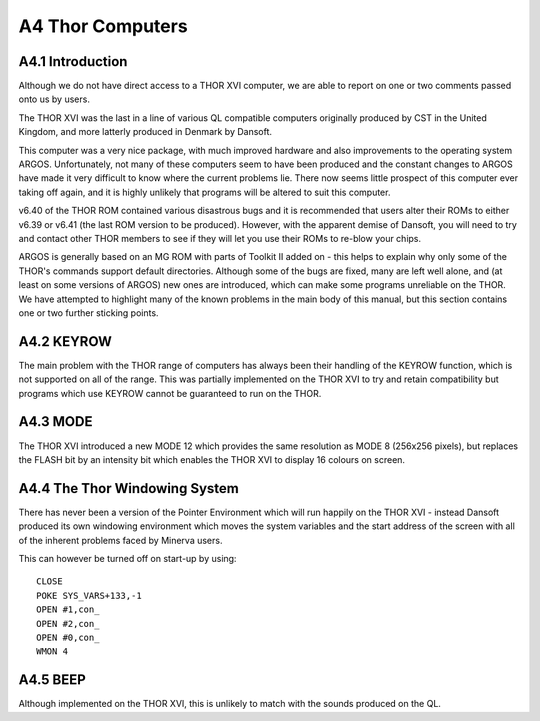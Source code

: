 ..  _a4-thor--computers:

A4 Thor Computers
=================

A4.1 Introduction
-----------------

Although we do not have direct access to a THOR XVI computer, we are
able to report on one or two comments passed onto us by users.

The THOR XVI was the last in a line of various QL compatible computers
originally produced by CST in the United Kingdom, and more latterly
produced in Denmark by Dansoft.

This computer was a very nice package, with much improved hardware and
also improvements to the operating system ARGOS. Unfortunately, not many
of these computers seem to have been produced and the constant changes
to ARGOS have made it very difficult to know where the current problems
lie. There now seems little prospect of this computer ever taking off
again, and it is highly unlikely that programs will be altered to suit
this computer.

v6.40 of the THOR ROM contained various disastrous bugs and it is
recommended that users alter their ROMs to either v6.39 or v6.41 (the
last ROM version to be produced). However, with the apparent demise of
Dansoft, you will need to try and contact other THOR members to see if
they will let you use their ROMs to re-blow your chips.

ARGOS is generally based on an MG ROM with parts of Toolkit II added on
- this helps to explain why only some of the THOR's commands support
default directories. Although some of the bugs are fixed, many are left
well alone, and (at least on some versions of ARGOS) new ones are
introduced, which can make some programs unreliable on the THOR. We have
attempted to highlight many of the known problems in the main body of
this manual, but this section contains one or two further sticking
points.

A4.2 KEYROW
-----------

The main problem with the THOR range of computers has always been their
handling of the KEYROW function, which is not supported on all of the
range. This was partially implemented on the THOR XVI to try and retain
compatibility but programs which use KEYROW cannot be guaranteed to run
on the THOR.

A4.3 MODE
---------

The THOR XVI introduced a new MODE 12 which provides the same resolution
as MODE 8 (256x256 pixels), but replaces the FLASH bit by an intensity
bit which enables the THOR XVI to display 16 colours on screen.

A4.4 The Thor Windowing System
------------------------------

There has never been a version of the Pointer Environment which will run
happily on the THOR XVI - instead Dansoft produced its own windowing
environment which moves the system variables and the start address of
the screen with all of the inherent problems faced by Minerva users.

This can however be turned off on start-up by using:

::

    CLOSE
    POKE SYS_VARS+133,-1
    OPEN #1,con_
    OPEN #2,con_
    OPEN #0,con_
    WMON 4

A4.5 BEEP
---------

Although implemented on the THOR XVI, this is unlikely to match with the
sounds produced on the QL.



